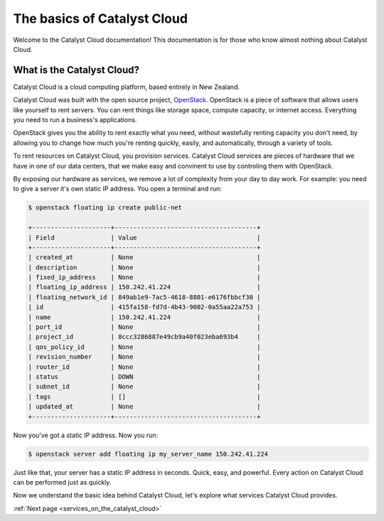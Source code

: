 ############################
The basics of Catalyst Cloud
############################

Welcome to the Catalyst Cloud documentation! This documentation is for those
who know almost nothing about Catalyst Cloud.

***************************
What is the Catalyst Cloud?
***************************

Catalyst Cloud is a cloud computing platform, based entirely in New Zealand.

Catalyst Cloud was built with the open source project, `OpenStack`_. OpenStack
is a piece of software that allows users like yourself to rent servers. You can
rent things like storage space, compute capacity, or internet access. Everything
you need to run a business's applications.

.. _`OpenStack`: https://www.openstack.org/software/

OpenStack gives you the ability to rent exactly what you need, without wastefully
renting capacity you don't need, by allowing you to change how much
you're renting quickly, easily, and automatically, through a variety of tools.

.. image:: assets/access_methods.png

To rent resources on Catalyst Cloud, you provision services. Catalyst Cloud
services are pieces of hardware that we have in one of our data centers, that we
make easy and convinent to use by controling them with OpenStack.

By exposing our hardware as services, we remove a lot of complexity from your
day to day work. For example: you need to give a server it's own static IP
address. You open a terminal and run:

.. code-block:: console

  $ openstack floating ip create public-net

  +---------------------+--------------------------------------+
  | Field               | Value                                |
  +---------------------+--------------------------------------+
  | created_at          | None                                 |
  | description         | None                                 |
  | fixed_ip_address    | None                                 |
  | floating_ip_address | 150.242.41.224                       |
  | floating_network_id | 849ab1e9-7ac5-4618-8801-e6176fbbcf30 |
  | id                  | 415fa158-fd7d-4b43-9002-0a55aa22a753 |
  | name                | 150.242.41.224                       |
  | port_id             | None                                 |
  | project_id          | 8ccc3286887e49cb9a40f023eba693b4     |
  | qos_policy_id       | None                                 |
  | revision_number     | None                                 |
  | router_id           | None                                 |
  | status              | DOWN                                 |
  | subnet_id           | None                                 |
  | tags                | []                                   |
  | updated_at          | None                                 |
  +---------------------+--------------------------------------+

Now you've got a static IP address. Now you run:

.. code-block:: console

  $ openstack server add floating ip my_server_name 150.242.41.224

Just like that, your server has a static IP address in seconds. Quick, easy, and
powerful. Every action on Catalyst Cloud can be performed just as quickly.

Now we understand the basic idea behind Catalyst Cloud, let's explore what
services Catalyst Cloud provides.

:ref:`Next page <services_on_the_catalyst_cloud>`

..
  This next page link is a temporary solution. Eventually, I will add a next
  page element that looks like an arrow, or something.
